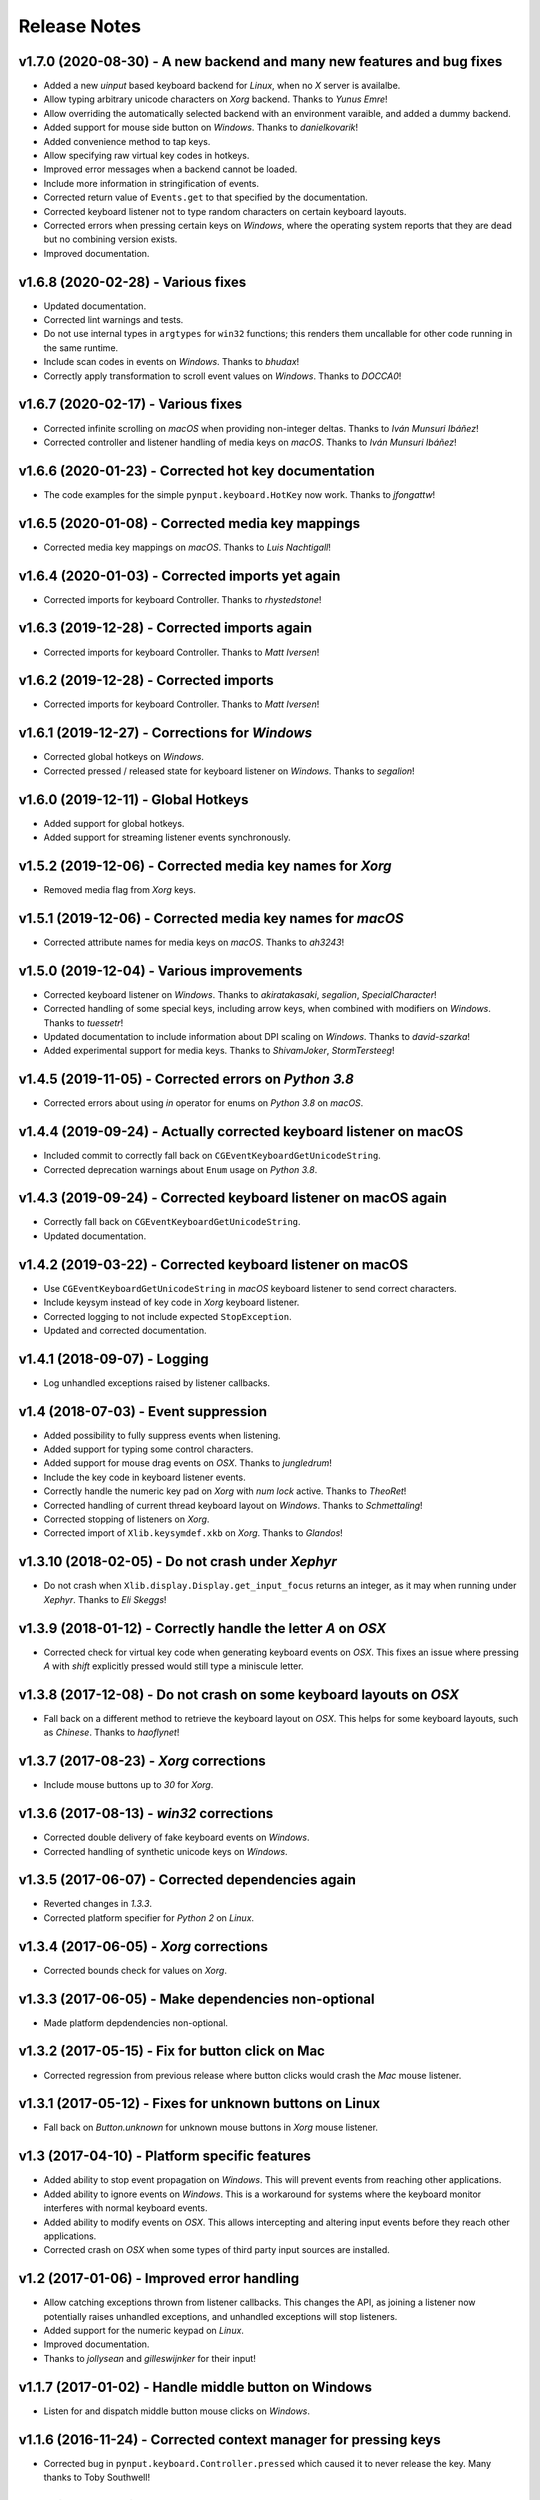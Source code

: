 Release Notes
=============

v1.7.0 (2020-08-30) - A new backend and many new features and bug fixes
-----------------------------------------------------------------------
*  Added a new *uinput* based keyboard backend for *Linux*, when no *X* server
   is availalbe.
*  Allow typing arbitrary unicode characters on *Xorg* backend. Thanks to
   *Yunus Emre*!
*  Allow overriding the automatically selected backend with an environment
   varaible, and added a dummy backend.
*  Added support for mouse side button on *Windows*. Thanks to *danielkovarik*!
*  Added convenience method to tap keys.
*  Allow specifying raw virtual key codes in hotkeys.
*  Improved error messages when a backend cannot be loaded.
*  Include more information in stringification of events.
*  Corrected return value of ``Events.get`` to that specified by the
   documentation.
*  Corrected keyboard listener not to type random characters on certain
   keyboard layouts.
*  Corrected errors when pressing certain keys on *Windows*, where the
   operating system reports that they are dead but no combining version exists.
*  Improved documentation.


v1.6.8 (2020-02-28) - Various fixes
-----------------------------------
*  Updated documentation.
*  Corrected lint warnings and tests.
*  Do not use internal types in ``argtypes`` for ``win32`` functions; this
   renders them uncallable for other code running in the same runtime.
*  Include scan codes in events on *Windows*. Thanks to *bhudax*!
*  Correctly apply transformation to scroll event values on *Windows*. Thanks
   to *DOCCA0*!


v1.6.7 (2020-02-17) - Various fixes
-----------------------------------
*  Corrected infinite scrolling on *macOS* when providing non-integer deltas.
   Thanks to *Iván Munsuri Ibáñez*!
*  Corrected controller and listener handling of media keys on *macOS*. Thanks
   to *Iván Munsuri Ibáñez*!


v1.6.6 (2020-01-23) - Corrected hot key documentation
-----------------------------------------------------
*  The code examples for the simple ``pynput.keyboard.HotKey`` now work. Thanks
   to *jfongattw*!


v1.6.5 (2020-01-08) - Corrected media key mappings
--------------------------------------------------
*  Corrected media key mappings on *macOS*. Thanks to *Luis Nachtigall*!


v1.6.4 (2020-01-03) - Corrected imports yet again
-------------------------------------------------
*  Corrected imports for keyboard Controller. Thanks to *rhystedstone*!


v1.6.3 (2019-12-28) - Corrected imports again
---------------------------------------------
*  Corrected imports for keyboard Controller. Thanks to *Matt Iversen*!


v1.6.2 (2019-12-28) - Corrected imports
---------------------------------------
*  Corrected imports for keyboard Controller. Thanks to *Matt Iversen*!


v1.6.1 (2019-12-27) - Corrections for *Windows*
-----------------------------------------------
*  Corrected global hotkeys on *Windows*.
*  Corrected pressed / released state for keyboard listener on *Windows*.
   Thanks to *segalion*!

v1.6.0 (2019-12-11) - Global Hotkeys
------------------------------------
*  Added support for global hotkeys.
*  Added support for streaming listener events synchronously.


v1.5.2 (2019-12-06) - Corrected media key names for *Xorg*
----------------------------------------------------------
*  Removed media flag from *Xorg* keys.


v1.5.1 (2019-12-06) - Corrected media key names for *macOS*
-----------------------------------------------------------
*  Corrected attribute names for media keys on *macOS*. Thanks to *ah3243*!


v1.5.0 (2019-12-04) - Various improvements
------------------------------------------
*  Corrected keyboard listener on *Windows*. Thanks to *akiratakasaki*,
   *segalion*, *SpecialCharacter*!
*  Corrected handling of some special keys, including arrow keys, when combined
   with modifiers on *Windows*. Thanks to *tuessetr*!
*  Updated documentation to include information about DPI scaling on *Windows*.
   Thanks to *david-szarka*!
*  Added experimental support for media keys. Thanks to *ShivamJoker*,
   *StormTersteeg*!


v1.4.5 (2019-11-05) - Corrected errors on *Python 3.8*
------------------------------------------------------
*  Corrected errors about using `in` operator for enums on *Python 3.8* on
   *macOS*.


v1.4.4 (2019-09-24) - Actually corrected keyboard listener on macOS
-------------------------------------------------------------------
*  Included commit to correctly fall back on
   ``CGEventKeyboardGetUnicodeString``.
*  Corrected deprecation warnings about ``Enum`` usage on *Python 3.8*.


v1.4.3 (2019-09-24) - Corrected keyboard listener on macOS again
----------------------------------------------------------------
*  Correctly fall back on ``CGEventKeyboardGetUnicodeString``.
*  Updated documentation.


v1.4.2 (2019-03-22) - Corrected keyboard listener on macOS
----------------------------------------------------------
*  Use ``CGEventKeyboardGetUnicodeString`` in *macOS* keyboard listener to send
   correct characters.
*  Include keysym instead of key code in *Xorg* keyboard listener.
*  Corrected logging to not include expected ``StopException``.
*  Updated and corrected documentation.


v1.4.1 (2018-09-07) - Logging
-----------------------------
*  Log unhandled exceptions raised by listener callbacks.


v1.4 (2018-07-03) - Event suppression
-------------------------------------
*  Added possibility to fully suppress events when listening.
*  Added support for typing some control characters.
*  Added support for mouse drag events on *OSX*. Thanks to *jungledrum*!
*  Include the key code in keyboard listener events.
*  Correctly handle the numeric key pad on *Xorg* with *num lock* active.
   Thanks to *TheoRet*!
*  Corrected handling of current thread keyboard layout on *Windows*. Thanks to
   *Schmettaling*!
*  Corrected stopping of listeners on *Xorg*.
*  Corrected import of ``Xlib.keysymdef.xkb`` on *Xorg*. Thanks to *Glandos*!


v1.3.10 (2018-02-05) - Do not crash under *Xephyr*
--------------------------------------------------
*  Do not crash when ``Xlib.display.Display.get_input_focus`` returns an
   integer, as it may when running under *Xephyr*. Thanks to *Eli Skeggs*!


v1.3.9 (2018-01-12) - Correctly handle the letter *A* on *OSX*
--------------------------------------------------------------
*  Corrected check for virtual key code when generating keyboard events on
   *OSX*. This fixes an issue where pressing *A* with *shift* explicitly pressed
   would still type a miniscule letter.


v1.3.8 (2017-12-08) - Do not crash on some keyboard layouts on *OSX*
--------------------------------------------------------------------
*  Fall back on a different method to retrieve the keyboard layout on *OSX*.
   This helps for some keyboard layouts, such as *Chinese*. Thanks to
   *haoflynet*!


v1.3.7 (2017-08-23) - *Xorg* corrections
----------------------------------------
*  Include mouse buttons up to *30* for *Xorg*.


v1.3.6 (2017-08-13) - *win32* corrections
-----------------------------------------
*  Corrected double delivery of fake keyboard events on *Windows*.
*  Corrected handling of synthetic unicode keys on *Windows*.


v1.3.5 (2017-06-07) - Corrected dependencies again
--------------------------------------------------
*  Reverted changes in *1.3.3*.
*  Corrected platform specifier for *Python 2* on *Linux*.


v1.3.4 (2017-06-05) - *Xorg* corrections
----------------------------------------
*  Corrected bounds check for values on *Xorg*.


v1.3.3 (2017-06-05) - Make dependencies non-optional
----------------------------------------------------
*  Made platform depdendencies non-optional.


v1.3.2 (2017-05-15) - Fix for button click on Mac
-------------------------------------------------
*  Corrected regression from previous release where button clicks would
   crash the *Mac* mouse listener.


v1.3.1 (2017-05-12) - Fixes for unknown buttons on Linux
--------------------------------------------------------
*  Fall back on `Button.unknown` for unknown mouse buttons in *Xorg* mouse
   listener.


v1.3 (2017-04-10) - Platform specific features
----------------------------------------------
*  Added ability to stop event propagation on *Windows*. This will prevent
   events from reaching other applications.
*  Added ability to ignore events on *Windows*. This is a workaround for systems
   where the keyboard monitor interferes with normal keyboard events.
*  Added ability to modify events on *OSX*. This allows intercepting and
   altering input events before they reach other applications.
*  Corrected crash on *OSX* when some types of third party input sources are
   installed.


v1.2 (2017-01-06) - Improved error handling
-------------------------------------------
*  Allow catching exceptions thrown from listener callbacks. This changes the
   API, as joining a listener now potentially raises unhandled exceptions,
   and unhandled exceptions will stop listeners.
*  Added support for the numeric keypad on *Linux*.
*  Improved documentation.
*  Thanks to *jollysean* and *gilleswijnker* for their input!


v1.1.7 (2017-01-02) - Handle middle button on Windows
-----------------------------------------------------
*  Listen for and dispatch middle button mouse clicks on *Windows*.


v1.1.6 (2016-11-24) - Corrected context manager for pressing keys
-----------------------------------------------------------------
*  Corrected bug in ``pynput.keyboard.Controller.pressed`` which caused it to
   never release the key. Many thanks to Toby Southwell!


v1.1.5 (2016-11-17) - Corrected modifier key combinations on Linux
------------------------------------------------------------------
*  Corrected handling of modifier keys to allow them to be composable on
   *Linux*.


v1.1.4 (2016-10-30) - Small bugfixes
------------------------------------
*  Corrected error generation when ``GetKeyboardState`` fails.
*  Make sure to apply shift state to borrowed keys on *X*.
*  Use *pylint*.


v1.1.3 (2016-09-27) - Changed Xlib backend library
--------------------------------------------------
*  Changed *Xlib* library.


v1.1.2 (2016-09-26) - Added missing type for Python 2
-----------------------------------------------------
*  Added missing ``LPDWORD`` for *Python 2* on *Windows*.


v1.1.1 (2016-09-26) - Fixes for listeners and controllers on Windows
--------------------------------------------------------------------
*  Corrected keyboard listener on *Windows*. Modifier keys and other keys
   changing the state of the keyboard are now handled correctly.
*  Corrected mouse click and release on *Windows*.
*  Corrected code samples.


v1.1 (2016-06-22) - Simplified usage on Linux
---------------------------------------------
*  Propagate import errors raised on Linux to help troubleshoot missing
   ``Xlib`` module.
*  Declare ``python3-xlib`` as dependency on *Linux* for *Python 3*.


v1.0.6 (2016-04-19) - Universal wheel
-------------------------------------
*  Make sure to build a universal wheel for all python versions.


v1.0.5 (2016-04-11) - Fixes for dragging on OSX
-----------------------------------------------
*  Corrected dragging on *OSX*.
*  Added scroll speed constant for *OSX* to correct slow scroll speed.


v1.0.4 (2016-04-11) - Fixes for clicking and scrolling on Windows
-----------------------------------------------------------------
*  Corrected name of mouse input field when sending click and scroll events.


v1.0.3 (2016-04-05) - Fixes for Python 3 on Windows
---------------------------------------------------
*  Corrected use of ``ctypes`` on Windows.


v1.0.2 (2016-04-03) - Fixes for thread identifiers
--------------------------------------------------
*  Use thread identifiers to identify threads, not Thread instances.


v1.0.1 (2016-04-03) - Fixes for Python 3
----------------------------------------
*  Corrected bugs which prevented the library from being used on *Python 3*.


v1.0 (2016-02-28) - Stable Release
----------------------------------
*  Changed license to *LGPL*.
*  Corrected minor bugs and inconsistencies.
*  Corrected and extended documentation.


v0.6 (2016-02-08) - Keyboard Monitor
------------------------------------
*  Added support for monitoring the keyboard.
*  Corrected wheel packaging.
*  Corrected deadlock when stopping a listener in some cases on *X*.
*  Corrected key code constants on *Mac OSX*.
*  Do not intercept events on *Mac OSX*.


v0.5.1 (2016-01-26) - Do not die on dead keys
---------------------------------------------
*  Corrected handling of dead keys.
*  Corrected documentation.


v0.5 (2016-01-18) - Keyboard Modifiers
--------------------------------------
*  Added support for modifiers.


v0.4 (2015-12-22) - Keyboard Controller
---------------------------------------
*  Added keyboard controller.


v0.3 (2015-12-22) - Cleanup
---------------------------
*  Moved ``pynput.mouse.Controller.Button`` to top-level.


v0.2 (2015-10-28) - Initial Release
-----------------------------------
*  Support for controlling the mouse on *Linux*, *Mac OSX* and *Windows*.
*  Support for monitoring the mouse on *Linux*, *Mac OSX* and *Windows*.
